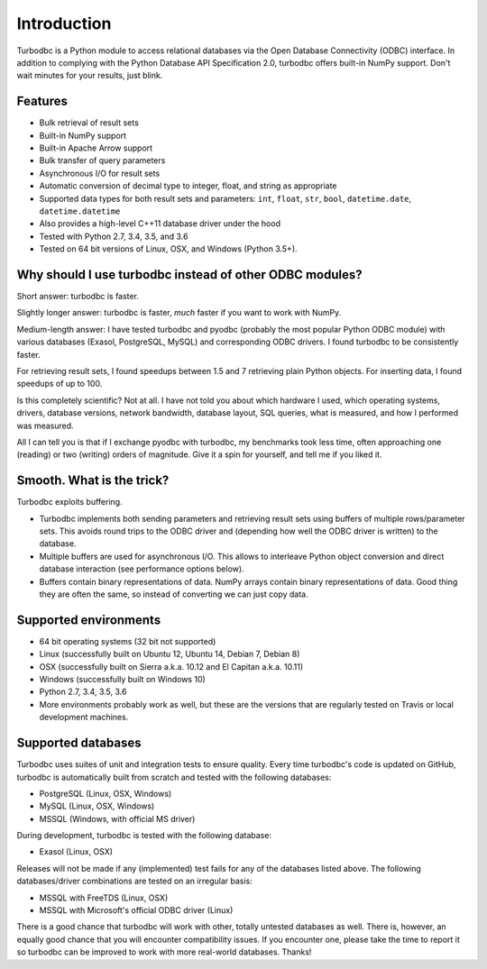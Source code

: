Introduction
============

Turbodbc is a Python module to access relational databases via the Open Database
Connectivity (ODBC) interface. In addition to complying with the Python Database API
Specification 2.0, turbodbc offers built-in NumPy support. Don't wait minutes for your
results, just blink.


Features
--------

*   Bulk retrieval of result sets
*   Built-in NumPy support
*   Built-in Apache Arrow support
*   Bulk transfer of query parameters
*   Asynchronous I/O for result sets
*   Automatic conversion of decimal type to integer, float, and string as
    appropriate
*   Supported data types for both result sets and parameters:
    ``int``, ``float``, ``str``, ``bool``, ``datetime.date``, ``datetime.datetime``
*   Also provides a high-level C++11 database driver under the hood
*   Tested with Python 2.7, 3.4, 3.5, and 3.6
*   Tested on 64 bit versions of Linux, OSX, and Windows (Python 3.5+).


Why should I use turbodbc instead of other ODBC modules?
--------------------------------------------------------

Short answer: turbodbc is faster.

Slightly longer answer: turbodbc is faster, *much* faster if you want to
work with NumPy.

Medium-length answer: I have tested turbodbc and pyodbc (probably the most
popular Python ODBC module) with various databases (Exasol, PostgreSQL, MySQL)
and corresponding ODBC drivers. I found turbodbc to be consistently faster.

For retrieving result sets, I found speedups between 1.5 and 7 retrieving plain
Python objects. For inserting data, I found speedups of up to 100.

Is this completely scientific? Not at all. I have not told you about which
hardware I used, which operating systems, drivers, database versions, network
bandwidth, database layout, SQL queries, what is measured, and how I performed
was measured.

All I can tell you is that if I exchange pyodbc with turbodbc, my benchmarks
took less time, often approaching one (reading) or two (writing) orders of
magnitude. Give it a spin for yourself, and tell me if you liked it.


Smooth. What is the trick?
--------------------------

Turbodbc exploits buffering.

*   Turbodbc implements both sending parameters and retrieving result sets using
    buffers of multiple rows/parameter sets. This avoids round trips to the ODBC
    driver and (depending how well the ODBC driver is written) to the database.
*   Multiple buffers are used for asynchronous I/O. This allows to interleave
    Python object conversion and direct database interaction (see performance options
    below).
*   Buffers contain binary representations of data. NumPy arrays contain binary
    representations of data. Good thing they are often the same, so instead of
    converting we can just copy data.


Supported environments
----------------------

*   64 bit operating systems (32 bit not supported)
*   Linux (successfully built on Ubuntu 12, Ubuntu 14, Debian 7, Debian 8)
*   OSX (successfully built on Sierra a.k.a. 10.12 and El Capitan a.k.a. 10.11)
*   Windows (successfully built on Windows 10)
*   Python 2.7, 3.4, 3.5, 3.6
*   More environments probably work as well, but these are the versions that
    are regularly tested on Travis or local development machines.


Supported databases
-------------------

Turbodbc uses suites of unit and integration tests to ensure quality.
Every time turbodbc's code is updated on GitHub,
turbodbc is automatically built from scratch and tested with the following databases:

*   PostgreSQL (Linux, OSX, Windows)
*   MySQL (Linux, OSX, Windows)
*   MSSQL (Windows, with official MS driver)

During development, turbodbc is tested with the following database:

*   Exasol (Linux, OSX)

Releases will not be made if any (implemented) test fails for any of the databases
listed above. The following databases/driver combinations are tested on an irregular
basis:

*   MSSQL with FreeTDS (Linux, OSX)
*   MSSQL with Microsoft's official ODBC driver (Linux)

There is a good chance that turbodbc will work with other, totally untested databases
as well. There is, however, an equally good chance that you will encounter compatibility
issues. If you encounter one, please take the time to report it so turbodbc can be improved
to work with more real-world databases. Thanks!
